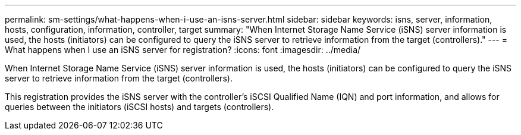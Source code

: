 ---
permalink: sm-settings/what-happens-when-i-use-an-isns-server.html
sidebar: sidebar
keywords: isns, server, information, hosts, configuration, information, controller, target
summary: "When Internet Storage Name Service (iSNS) server information is used, the hosts (initiators) can be configured to query the iSNS server to retrieve information from the target (controllers)."
---
= What happens when I use an iSNS server for registration?
:icons: font
:imagesdir: ../media/

[.lead]
When Internet Storage Name Service (iSNS) server information is used, the hosts (initiators) can be configured to query the iSNS server to retrieve information from the target (controllers).

This registration provides the iSNS server with the controller's iSCSI Qualified Name (IQN) and port information, and allows for queries between the initiators (iSCSI hosts) and targets (controllers).
